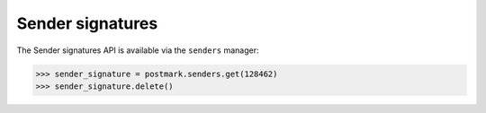 .. _sender_signatures:

Sender signatures
=================

The Sender signatures API is available via the ``senders`` manager:

.. code-block:: python

    >>> sender_signature = postmark.senders.get(128462)
    >>> sender_signature.delete()
